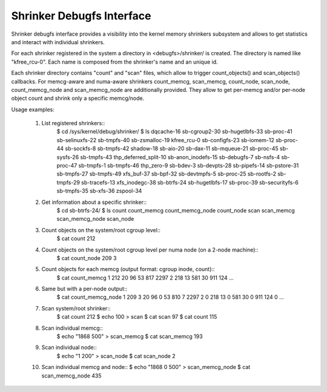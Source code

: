 ==========================
Shrinker Debugfs Interface
==========================

Shrinker debugfs interface provides a visibility into the kernel memory
shrinkers subsystem and allows to get statistics and interact with
individual shrinkers.

For each shrinker registered in the system a directory in <debugfs>/shrinker/
is created. The directory is named like "kfree_rcu-0". Each name is composed
from the shrinker's name and an unique id.

Each shrinker directory contains "count" and "scan" files, which allow
to trigger count_objects() and scan_objects() callbacks. For memcg-aware
and numa-aware shrinkers count_memcg, scan_memcg, count_node, scan_node,
count_memcg_node and scan_memcg_node are additionally provided. They allow
to get per-memcg and/or per-node object count and shrink only a specific
memcg/node.

Usage examples:

 1. List registered shrinkers::
      $ cd /sys/kernel/debug/shrinker/
      $ ls
      dqcache-16          sb-cgroup2-30    sb-hugetlbfs-33  sb-proc-41       sb-selinuxfs-22  sb-tmpfs-40    sb-zsmalloc-19
      kfree_rcu-0         sb-configfs-23   sb-iomem-12      sb-proc-44       sb-sockfs-8      sb-tmpfs-42    shadow-18
      sb-aio-20           sb-dax-11        sb-mqueue-21     sb-proc-45       sb-sysfs-26      sb-tmpfs-43    thp_deferred_split-10
      sb-anon_inodefs-15  sb-debugfs-7     sb-nsfs-4        sb-proc-47       sb-tmpfs-1       sb-tmpfs-46    thp_zero-9
      sb-bdev-3           sb-devpts-28     sb-pipefs-14     sb-pstore-31     sb-tmpfs-27      sb-tmpfs-49    xfs_buf-37
      sb-bpf-32           sb-devtmpfs-5    sb-proc-25       sb-rootfs-2      sb-tmpfs-29      sb-tracefs-13  xfs_inodegc-38
      sb-btrfs-24         sb-hugetlbfs-17  sb-proc-39       sb-securityfs-6  sb-tmpfs-35      sb-xfs-36      zspool-34

 2. Get information about a specific shrinker::
      $ cd sb-btrfs-24/
      $ ls
      count  count_memcg  count_memcg_node  count_node  scan  scan_memcg  scan_memcg_node  scan_node

 3. Count objects on the system/root cgroup level::
      $ cat count
      212

 4. Count objects on the system/root cgroup level per numa node (on a 2-node machine)::
      $ cat count_node
      209 3

 5. Count objects for each memcg (output format: cgroup inode, count)::
      $ cat count_memcg
      1 212
      20 96
      53 817
      2297 2
      218 13
      581 30
      911 124
      ...

 6. Same but with a per-node output::
      $ cat count_memcg_node
      1 209 3
      20 96 0
      53 810 7
      2297 2 0
      218 13 0
      581 30 0
      911 124 0
      ...

 7. Scan system/root shrinker::
      $ cat count
      212
      $ echo 100 > scan
      $ cat scan
      97
      $ cat count
      115

 8. Scan individual memcg::
      $ echo "1868 500" > scan_memcg
      $ cat scan_memcg
      193

 9. Scan individual node::
      $ echo "1 200" > scan_node
      $ cat scan_node
      2

 10. Scan individual memcg and node::
     $ echo "1868 0 500" > scan_memcg_node
     $ cat scan_memcg_node
     435
